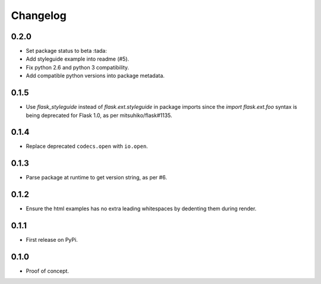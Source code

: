 Changelog
=========

0.2.0
-----

- Set package status to beta :tada:

- Add styleguide example into readme (#5).

- Fix python 2.6 and python 3 compatibility.

- Add compatible python versions into package metadata.

0.1.5
-----

- Use `flask_styleguide` instead of `flask.ext.styleguide` in package imports
  since the `import flask.ext.foo` syntax is being deprecated for Flask 1.0,
  as per mitsuhiko/flask#1135.

0.1.4
-----

- Replace deprecated ``codecs.open`` with ``io.open``.

0.1.3
-----

- Parse package at runtime to get version string, as per #6.

0.1.2
-----

- Ensure the html examples has no extra leading whitespaces by dedenting them
  during render.

0.1.1
-----

- First release on PyPi.

0.1.0
-----

- Proof of concept.
